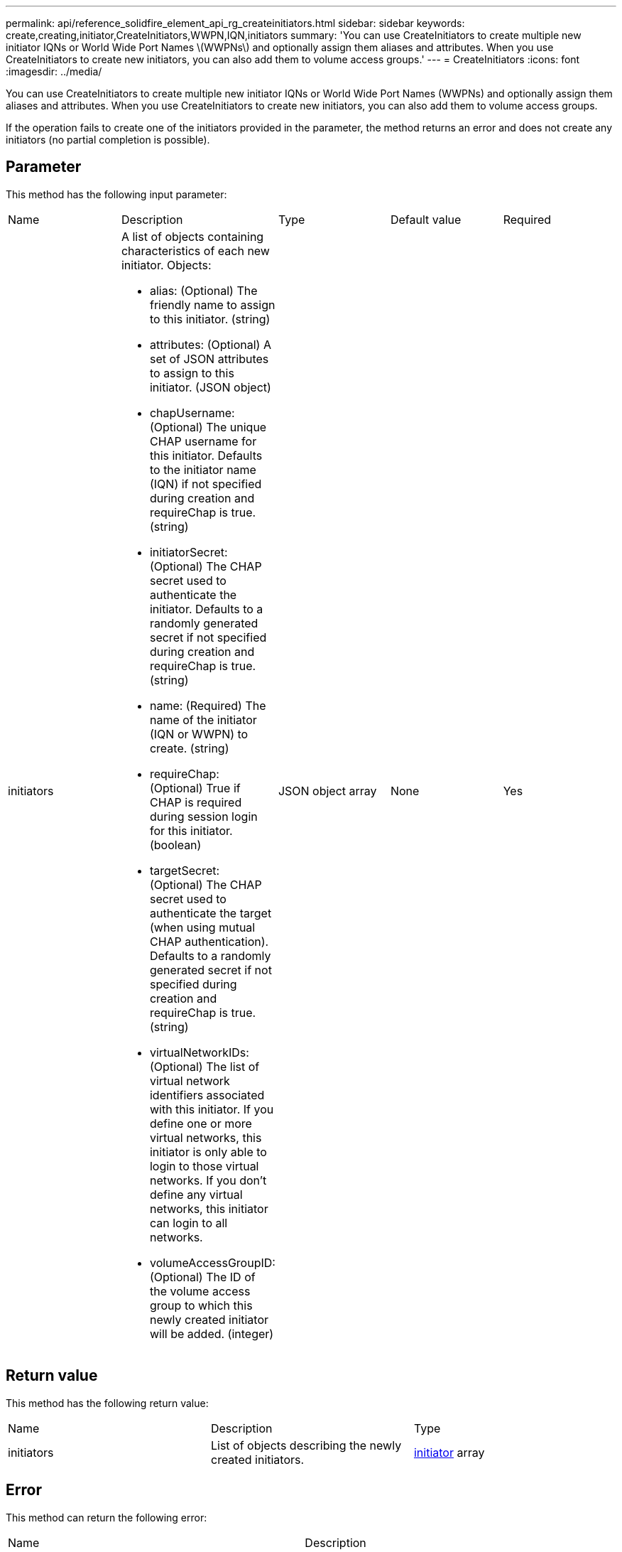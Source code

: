---
permalink: api/reference_solidfire_element_api_rg_createinitiators.html
sidebar: sidebar
keywords: create,creating,initiator,CreateInitiators,WWPN,IQN,initiators
summary: 'You can use CreateInitiators to create multiple new initiator IQNs or World Wide Port Names \(WWPNs\) and optionally assign them aliases and attributes. When you use CreateInitiators to create new initiators, you can also add them to volume access groups.'
---
= CreateInitiators
:icons: font
:imagesdir: ../media/

[.lead]
You can use CreateInitiators to create multiple new initiator IQNs or World Wide Port Names (WWPNs) and optionally assign them aliases and attributes. When you use CreateInitiators to create new initiators, you can also add them to volume access groups.

If the operation fails to create one of the initiators provided in the parameter, the method returns an error and does not create any initiators (no partial completion is possible).

== Parameter

This method has the following input parameter:

|===
| Name| Description| Type| Default value| Required
a|
initiators
a|
A list of objects containing characteristics of each new initiator. Objects:

* alias: (Optional) The friendly name to assign to this initiator. (string)
* attributes: (Optional) A set of JSON attributes to assign to this initiator. (JSON object)
* chapUsername: (Optional) The unique CHAP username for this initiator. Defaults to the initiator name (IQN) if not specified during creation and requireChap is true. (string)
* initiatorSecret: (Optional) The CHAP secret used to authenticate the initiator. Defaults to a randomly generated secret if not specified during creation and requireChap is true. (string)
* name: (Required) The name of the initiator (IQN or WWPN) to create. (string)
* requireChap: (Optional) True if CHAP is required during session login for this initiator. (boolean)
* targetSecret: (Optional) The CHAP secret used to authenticate the target (when using mutual CHAP authentication). Defaults to a randomly generated secret if not specified during creation and requireChap is true. (string)
* virtualNetworkIDs: (Optional) The list of virtual network identifiers associated with this initiator. If you define one or more virtual networks, this initiator is only able to login to those virtual networks. If you don't define any virtual networks, this initiator can login to all networks.
* volumeAccessGroupID: (Optional) The ID of the volume access group to which this newly created initiator will be added. (integer)

a|
JSON object array
a|
None
a|
Yes
|===

== Return value

This method has the following return value:

|===
| Name| Description| Type
a|
initiators
a|
List of objects describing the newly created initiators.
a|
xref:reference_solidfire_element_api_rg_initiator.adoc[initiator] array
|===

== Error

This method can return the following error:

|===
| Name| Description
a|
xInitiatorExists
a|
Returned if the initiator name you chose already exists.
|===

== Request example

Requests for this method are similar to the following example:

----
{
  "id": 3291,
  "method": "CreateInitiators",
  "params": {
    "initiators": [
      {
        "name": "iqn.1993-08.org.debian:01:288170452",
        "alias": "example1"
      },
      {
        "name": "iqn.1993-08.org.debian:01:297817012",
        "alias": "example2"
      }
    ]
  }
}
----

== Response example

This method returns a response similar to the following example:

----
{
  "id": 3291,
  "result": {
    "initiators": [
      {
        "alias": "example1",
        "attributes": {},
        "initiatorID": 145,
        "initiatorName": "iqn.1993-08.org.debian:01:288170452",
        "volumeAccessGroups": []
      },
      {
        "alias": "example2",
        "attributes": {},
        "initiatorID": 146,
        "initiatorName": "iqn.1993-08.org.debian:01:297817012",
        "volumeAccessGroups": []
      }
    ]
  }
}
----

== New since version

9.6

*Related information*

xref:reference_solidfire_element_api_rg_listinitiators.adoc[ListInitiators]
